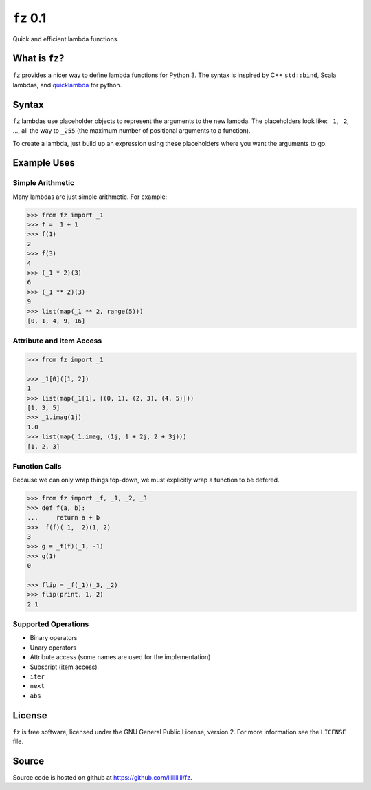 ``fz`` 0.1
==========

Quick and efficient lambda functions.

What is ``fz``?
---------------

``fz`` provides a nicer way to define lambda functions for Python 3. The syntax
is inspired by C++ ``std::bind``, Scala lambdas, and `quicklambda
<https://github.com/abarnert/quicklambda>`_ for python.


Syntax
------

``fz`` lambdas use placeholder objects to represent the arguments to the new
lambda. The placeholders look like: ``_1``, ``_2``, ..., all the way to ``_255``
(the maximum number of positional arguments to a function).

To create a lambda, just build up an expression using these placeholders where
you want the arguments to go.

Example Uses
------------

Simple Arithmetic
~~~~~~~~~~~~~~~~~

Many lambdas are just simple arithmetic. For example:

.. code-block:: python

   >>> from fz import _1
   >>> f = _1 + 1
   >>> f(1)
   2
   >>> f(3)
   4
   >>> (_1 * 2)(3)
   6
   >>> (_1 ** 2)(3)
   9
   >>> list(map(_1 ** 2, range(5)))
   [0, 1, 4, 9, 16]


Attribute and Item Access
~~~~~~~~~~~~~~~~~~~~~~~~~

.. code-block::

   >>> from fz import _1

   >>> _1[0]([1, 2])
   1
   >>> list(map(_1[1], [(0, 1), (2, 3), (4, 5)]))
   [1, 3, 5]
   >>> _1.imag(1j)
   1.0
   >>> list(map(_1.imag, (1j, 1 + 2j, 2 + 3j)))
   [1, 2, 3]


Function Calls
~~~~~~~~~~~~~~

Because we can only wrap things top-down, we must explicitly wrap a function
to be defered.

.. code-block:: python

   >>> from fz import _f, _1, _2, _3
   >>> def f(a, b):
   ...     return a + b
   >>> _f(f)(_1, _2)(1, 2)
   3
   >>> g = _f(f)(_1, -1)
   >>> g(1)
   0

   >>> flip = _f(_1)(_3, _2)
   >>> flip(print, 1, 2)
   2 1


Supported Operations
~~~~~~~~~~~~~~~~~~~~

- Binary operators
- Unary operators
- Attribute access (some names are used for the implementation)
- Subscript (item access)
- ``iter``
- ``next``
- ``abs``


License
-------

``fz`` is free software, licensed under the GNU General Public
License, version 2. For more information see the ``LICENSE`` file.


Source
------

Source code is hosted on github at https://github.com/llllllllll/fz.
